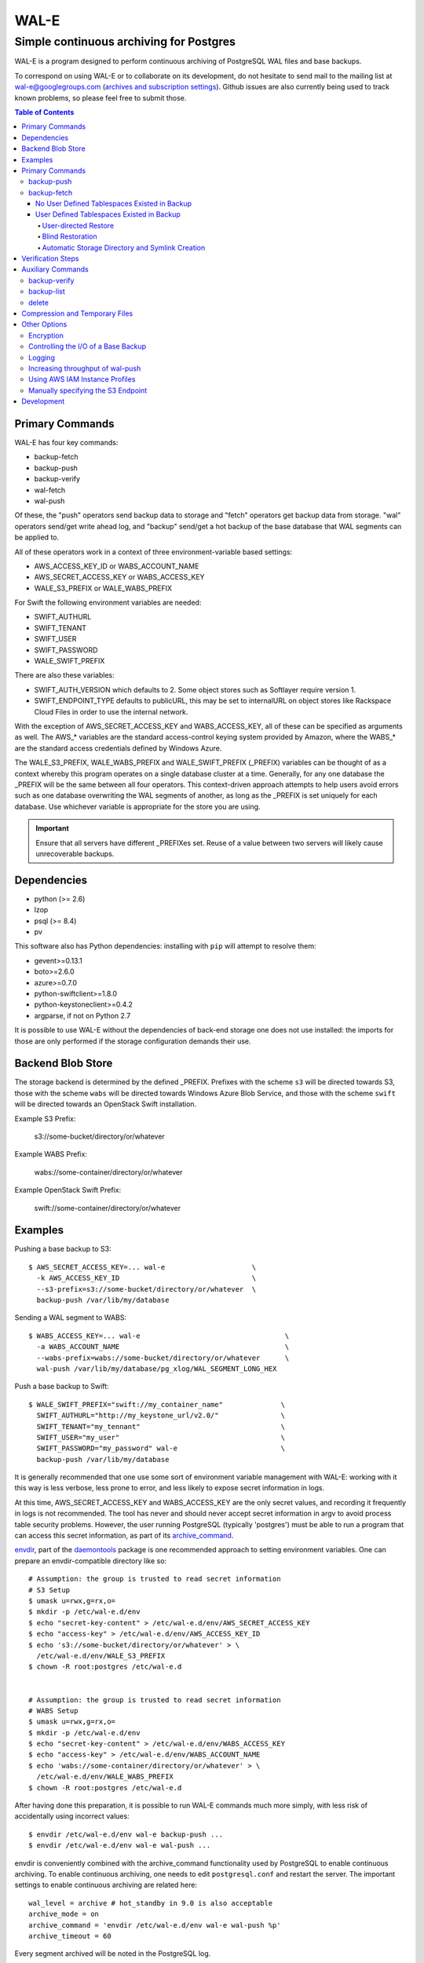 WAL-E
=====
----------------------------------------
Simple continuous archiving for Postgres
----------------------------------------

WAL-E is a program designed to perform continuous archiving of
PostgreSQL WAL files and base backups.

To correspond on using WAL-E or to collaborate on its development, do
not hesitate to send mail to the mailing list at
wal-e@googlegroups.com (`archives and subscription settings`_).
Github issues are also currently being used to track known problems,
so please feel free to submit those.


.. contents:: Table of Contents

.. _archives and subscription settings:
   https://groups.google.com/forum/#!forum/wal-e

Primary Commands
----------------

WAL-E has four key commands:

* backup-fetch
* backup-push
* backup-verify
* wal-fetch
* wal-push

Of these, the "push" operators send backup data to storage and "fetch"
operators get backup data from storage.  "wal" operators send/get
write ahead log, and "backup" send/get a hot backup of the base
database that WAL segments can be applied to.

All of these operators work in a context of three environment-variable
based settings:

* AWS_ACCESS_KEY_ID or WABS_ACCOUNT_NAME
* AWS_SECRET_ACCESS_KEY or WABS_ACCESS_KEY
* WALE_S3_PREFIX or WALE_WABS_PREFIX

For Swift the following environment variables are needed:

* SWIFT_AUTHURL
* SWIFT_TENANT
* SWIFT_USER
* SWIFT_PASSWORD
* WALE_SWIFT_PREFIX

There are also these variables:

* SWIFT_AUTH_VERSION which defaults to 2. Some object stores such as
  Softlayer require version 1.
* SWIFT_ENDPOINT_TYPE defaults to publicURL, this may be set to internalURL on
  object stores like Rackspace Cloud Files in order to use the internal
  network.

With the exception of AWS_SECRET_ACCESS_KEY and WABS_ACCESS_KEY, all
of these can be specified as arguments as well.  The AWS_* variables
are the standard access-control keying system provided by Amazon,
where the WABS_* are the standard access credentials defined by
Windows Azure.

The WALE_S3_PREFIX, WALE_WABS_PREFIX and WALE_SWIFT_PREFIX (_PREFIX)
variables can be thought of as a context whereby this program operates
on a single database cluster at a time.  Generally, for any one
database the _PREFIX will be the same between all four operators.
This context-driven approach attempts to help users avoid errors such
as one database overwriting the WAL segments of another, as long as
the _PREFIX is set uniquely for each database. Use whichever variable
is appropriate for the store you are using.

.. IMPORTANT::
   Ensure that all servers have different _PREFIXes set.
   Reuse of a value between two servers will likely cause unrecoverable
   backups.


Dependencies
------------

* python (>= 2.6)
* lzop
* psql (>= 8.4)
* pv

This software also has Python dependencies: installing with ``pip``
will attempt to resolve them:

* gevent>=0.13.1
* boto>=2.6.0
* azure>=0.7.0
* python-swiftclient>=1.8.0
* python-keystoneclient>=0.4.2
* argparse, if not on Python 2.7

It is possible to use WAL-E without the dependencies of back-end
storage one does not use installed: the imports for those are only
performed if the storage configuration demands their use.

Backend Blob Store
------------------

The storage backend is determined by the defined _PREFIX. Prefixes with the
scheme ``s3`` will be directed towards S3, those with the scheme ``wabs`` will
be directed towards Windows Azure Blob Service, and those with the scheme
``swift`` will be directed towards an OpenStack Swift installation.

Example S3 Prefix:

  s3://some-bucket/directory/or/whatever

Example WABS Prefix:

  wabs://some-container/directory/or/whatever

Example OpenStack Swift Prefix:

  swift://some-container/directory/or/whatever


Examples
--------

Pushing a base backup to S3::

  $ AWS_SECRET_ACCESS_KEY=... wal-e                     \
    -k AWS_ACCESS_KEY_ID                                \
    --s3-prefix=s3://some-bucket/directory/or/whatever  \
    backup-push /var/lib/my/database

Sending a WAL segment to WABS::

  $ WABS_ACCESS_KEY=... wal-e                                   \
    -a WABS_ACCOUNT_NAME                                        \
    --wabs-prefix=wabs://some-bucket/directory/or/whatever      \
    wal-push /var/lib/my/database/pg_xlog/WAL_SEGMENT_LONG_HEX

Push a base backup to Swift::

  $ WALE_SWIFT_PREFIX="swift://my_container_name"              \
    SWIFT_AUTHURL="http://my_keystone_url/v2.0/"               \
    SWIFT_TENANT="my_tennant"                                  \
    SWIFT_USER="my_user"                                       \
    SWIFT_PASSWORD="my_password" wal-e                         \
    backup-push /var/lib/my/database

It is generally recommended that one use some sort of environment
variable management with WAL-E: working with it this way is less verbose,
less prone to error, and less likely to expose secret information in
logs.

At this time, AWS_SECRET_ACCESS_KEY and WABS_ACCESS_KEY are the only
secret values, and recording it frequently in logs is not recommended.
The tool has never and should never accept secret information in argv
to avoid process table security problems.  However, the user running
PostgreSQL (typically 'postgres') must be able to run a program that
can access this secret information, as part of its archive_command_.

.. _archive_command: http://www.postgresql.org/docs/8.3/static/runtime-config-wal.html#GUC-ARCHIVE-COMMAND>

envdir_, part of the daemontools_ package is one recommended approach
to setting environment variables.  One can prepare an
envdir-compatible directory like so::

  # Assumption: the group is trusted to read secret information
  # S3 Setup
  $ umask u=rwx,g=rx,o=
  $ mkdir -p /etc/wal-e.d/env
  $ echo "secret-key-content" > /etc/wal-e.d/env/AWS_SECRET_ACCESS_KEY
  $ echo "access-key" > /etc/wal-e.d/env/AWS_ACCESS_KEY_ID
  $ echo 's3://some-bucket/directory/or/whatever' > \
    /etc/wal-e.d/env/WALE_S3_PREFIX
  $ chown -R root:postgres /etc/wal-e.d


  # Assumption: the group is trusted to read secret information
  # WABS Setup
  $ umask u=rwx,g=rx,o=
  $ mkdir -p /etc/wal-e.d/env
  $ echo "secret-key-content" > /etc/wal-e.d/env/WABS_ACCESS_KEY
  $ echo "access-key" > /etc/wal-e.d/env/WABS_ACCOUNT_NAME
  $ echo 'wabs://some-container/directory/or/whatever' > \
    /etc/wal-e.d/env/WALE_WABS_PREFIX
  $ chown -R root:postgres /etc/wal-e.d

After having done this preparation, it is possible to run WAL-E
commands much more simply, with less risk of accidentally using
incorrect values::

  $ envdir /etc/wal-e.d/env wal-e backup-push ...
  $ envdir /etc/wal-e.d/env wal-e wal-push ...

envdir is conveniently combined with the archive_command functionality
used by PostgreSQL to enable continuous archiving.  To enable
continuous archiving, one needs to edit ``postgresql.conf`` and
restart the server.  The important settings to enable continuous
archiving are related here::

  wal_level = archive # hot_standby in 9.0 is also acceptable
  archive_mode = on
  archive_command = 'envdir /etc/wal-e.d/env wal-e wal-push %p'
  archive_timeout = 60

Every segment archived will be noted in the PostgreSQL log.

.. WARNING::
   PostgreSQL users can check the pg_settings table and see the
   archive_command employed.  Do not put secret information into
   postgresql.conf for that reason, and use envdir instead.

A base backup (via ``backup-push``) can be uploaded at any time, but
this must be done at least once in order to perform a restoration.  It
must be done again if any WAL segment was not correctly uploaded:
point in time recovery will not be able to continue if there are any
gaps in the WAL segments.

.. _envdir: http://cr.yp.to/daemontools/envdir.html
.. _daemontools: http://cr.yp.to/daemontools.html

Pulling a base backup from S3::

    $ sudo -u postgres bash -c                          \
    "envdir /etc/wal-e.d/pull-env wal-e                 \
    --s3-prefix=s3://some-bucket/directory/or/whatever  \
    backup-fetch /var/lib/my/database LATEST"

This command makes use of the "LATEST" pseudo-name for a backup, which
queries S3 to find the latest complete backup.  Otherwise, a real name
can be used::

    $ sudo -u postgres bash -c                          \
    "envdir /etc/wal-e.d/pull-env wal-e                 \
    --s3-prefix=s3://some-bucket/directory/or/whatever  \
    backup-fetch                                        \
    /var/lib/my/database base_LONGWALNUMBER_POSITION_NUMBER"

One can find the name of available backups via the experimental
``backup-list`` operator, or using one's remote data store browsing
program of choice, by looking at the ``PREFIX/basebackups_NNN/...``
directory.

It is also likely one will need to provide a ``recovery.conf`` file,
as documented in the PostgreSQL manual, to recover the base backup, as
WAL files will need to be downloaded to make the hot-backup taken with
backup-push.  The WAL-E's ``wal-fetch`` subcommand is designed to be
useful for this very purpose, as it may be used in a ``recovery.conf``
file like this::

    restore_command = 'envdir /etc/wal-e.d/env wal-e wal-fetch "%f" "%p"'

.. WARNING::
   If the archived database contains user defined tablespaces please review
   the ``backup-fetch`` section below before utilizing that command.


Primary Commands
----------------
``backup-push``, ``backup-fetch``, ``wal-push``, ``wal-fetch`` represent
the primary functionality of WAL-E and must reside on the database machine.
Unlike ``wal-push`` and ``wal-fetch`` commands, which function as described
above, the ``backup-push`` and ``backup-fetch`` require a little additional
explanation.

backup-push
'''''''''''

By default ``backup-push`` will include all user defined tablespaces in
the database backup. please see the ``backup-fetch`` section below for
WAL-E's tablespace restoration behavior.

backup-fetch
''''''''''''

There are two possible scenarios in which ``backup-fetch`` is run:

No User Defined Tablespaces Existed in Backup
*********************************************

If the archived database *did not* contain any user defined tablespaces
at the time of backup it is safe to execute ``backup-fetch`` with no
additional work by following previous examples.

User Defined Tablespaces Existed in Backup
******************************************

If the archived database *did* contain user defined tablespaces at the
time of backup there are specific behaviors of WAL-E you must be aware of:

User-directed Restore
"""""""""""""""""""""

WAL-E expects that tablespace symlinks will be in place prior to a
``backup-fetch`` run. This means prepare your target path by insuring
``${PG_CLUSTER_DIRECTORY}/pg_tblspc`` contains all required symlinks
before restoration time. If any expected symlink does not exist
``backup-fetch`` will fail.

Blind Restoration
"""""""""""""""""

If you are unable to reproduce tablespace storage structures prior to
running ``backup-fetch`` you can set the option flag ``--blind-restore``.
This will direct WAL-E to skip the symlink verification process and place
all data directly in the ``${PG_CLUSTER_DIRECTORY}/pg_tblspc`` path.

Automatic Storage Directory and Symlink Creation
""""""""""""""""""""""""""""""""""""""""""""""""

Optionally, you can provide a restoration specification file to WAL-E
using the ``backup-fetch`` ``--restore-spec RESTORE_SPEC`` option.
This spec must be valid JSON and contain all contained tablespaces
as well as the target storage path they require, and the symlink
postgres expects for the tablespace. Here is an example for a
cluster with a single tablespace::

    {
        "12345": {
            "loc": "/data/postgres/tablespaces/tblspc001/",
            "link": "pg_tblspc/12345"
        },
        "tablespaces": [
            "12345"
        ],
    }

Given this information WAL-E will create the data storage directory
and symlink it appropriately in ``${PG_CLUSTER_DIRECTORY}/pg_tblspc``.

.. WARNING::
   ``"link"`` properties of tablespaces in the restore specification
   must contain the ``pg_tblspc`` prefix, it will not be added for you.


Verification Steps
------------------

When backup-push runs it generates "manifest" files which list the
files, sizes, and checksums. By default backup-fetch will verify all
expected files exist and are the correct size after finishing a
restore.

To verify the checksum pass the additional argument
``--verify-checksums``. This requires re-reading all files after
having written them out.

The manifest files will be present in a directory named ``WAL-E.<utc
timestamp>`` and will be included in future backups which can be
useful for determining the ancestry of a database which has undergone
multiple backup/restore cycles. These files are not needed by WAL-E
after the restore finishes. If the historical information is not
needed they can be cleaned up (except see the ``wal-e backup-verify``
command below).

Auxiliary Commands
------------------

These are commands that are not used expressly for backup or WAL
pushing and fetching, but are important to the monitoring or
maintenance of WAL-E archived databases.  Unlike the critical four
operators for taking and restoring backups (``backup-push``,
``backup-fetch``, ``wal-push``, ``wal-fetch``) that must reside on the
database machine, these commands can be productively run from any
computer with the appropriate _PREFIX set and the necessary credentials to
manipulate or read data there.


backup-verify
''''''''''''

backup-verify can be run to recheck the restore against the manifest
files from the most recent ``WAL-E.<utc timestamp>`` directory. This
will only succeed if it is run *before* the database has been started
up. Once the database has been started up there will certainly be
discrepancies.

This command supports the ``--verify-checksums`` option like
backup-fetch.


backup-list
'''''''''''

backup-list is useful for listing base backups that are complete for a
given WAL-E context.  Some fields are only filled in when the
``--detail`` option is passed to ``backup-list`` [#why-detail-flag]_.

.. NOTE::
   Some ``--detail`` only fields are not strictly to the right of
   fields that do not require ``--detail`` be passed.  This is not a
   problem if one uses any CSV parsing library (as two tab-delimiters
   will be emitted) to signify the empty column, but if one is hoping
   to use string mangling to extract fields, exhibit care.

Firstly, the fields that are filled in regardless of if ``--detail``
is passed or not:

================================  ====================================
        Header in CSV                           Meaning
================================  ====================================
name                              The name of the backup, which can be
                                  passed to the ``delete`` and
                                  ``backup-fetch`` commands.

last_modified                     The date and time the backup was
                                  completed and uploaded, rendered in
                                  an ISO-compatible format with
                                  timezone information.

wal_segment_backup_start          The wal segment number.  It is a
                                  24-character hexadecimal number.
                                  This information identifies the
                                  timeline and relative ordering of
                                  various backups.

wal_segment_offset_backup_start   The offset in the WAL segment that
                                  this backup starts at.  This is
                                  mostly to avoid ambiguity in event
                                  of backups that may start in the
                                  same WAL segment.
================================  ====================================

Secondly, the fields that are filled in only when ``--detail`` is
passed:

================================  ====================================
        Header in CSV                           Meaning
================================  ====================================
expanded_size_bytes               The decompressed size of the backup
                                  in bytes.

wal_segment_backup_stop           The last WAL segment file required
                                  to bring this backup into a
                                  consistent state, and thus available
                                  for hot-standby.

wal_segment_offset_backup_stop    The offset in the last WAL segment
                                  file required to bring this backup
                                  into a consistent state.
================================  ====================================

.. [#why-detail-flag] ``backup-list --detail`` is slower (one web
   request per backup, rather than one web request per thousand
   backups or so) than ``backup-list``, and often (but not always) the
   information in the regular ``backup-list`` is all one needs.

delete
''''''

``delete`` contains additional subcommands that are used for deleting
data from storage for various reasons.  These commands are organized
separately because the ``delete`` subcommand itself takes options that
apply to any subcommand that does deletion, such as ``--confirm``.

All deletions are designed to be reentrant and idempotent: there are
no negative consequences if one runs several deletions at once or if
one resubmits the same deletion command several times, with or without
canceling other deletions that may be concurrent.

These commands have a ``dry-run`` mode that is the default.  The
command is basically optimized for not deleting data except in a very
specific circumstance to avoid operator error.  Should a dry-run be
performed, ``wal-e`` will instead simply report every key it would
otherwise delete if it was not running in dry-run mode, along with
prominent HINT-lines for every key noting that nothing was actually
deleted from the blob store.

To *actually* delete any data, one must pass ``--confirm`` to ``wal-e
delete``.  If one passes both ``--dry-run`` and ``--confirm``, a dry
run will be performed, regardless of the order of options passed.

Currently, these kinds of deletions are supported.  Examples omit
environment variable configuration for clarity:

* ``before``: Delete all backups and wal segment files before the
  given base-backup name.  This does not include the base backup
  passed: it will remain a viable backup.

  Example::

    $ wal-e delete [--confirm] before base_00000004000002DF000000A6_03626144

* ``retain``: Leave the given number of backups in place, and delete
  all base backups and wal segment files older than them.

  Example::

    $ wal-e delete [--confirm] retain 5

* ``old-versions``: Delete all backups and wal file segments with an
  older format.  This is only intended to be run after a major WAL-E
  version upgrade and the subsequent base-backup.  If no base backup
  is successfully performed first, one is more exposed to data loss
  until one does perform a base backup.

  Example::

    $ wal-e delete [--confirm] old-versions

* ``everything``: Delete all backups and wal file segments in the
  context.  This is appropriate if one is decommissioning a database
  and has no need for its archives.

  Example::

    $ wal-e delete [--confirm] everything


Compression and Temporary Files
-------------------------------

All assets pushed to storage are run through the program "lzop" which
compresses the object using the very fast lzo compression algorithm.
It takes roughly 2 CPU seconds to compress a gigabyte, which when
sending things to storage at about 25MB/s occupies about 5% CPU time.
Compression ratios are expected to make file sizes 50% or less of the
original file size in most cases, making backups and restorations
considerably faster.

Because storage services generally require the Content-Length header
of a stored object to be set up-front, it is necessary to completely
finish compressing an entire input file and storing the compressed
output in a temporary file.  Thus, the temporary file directory needs
to be big enough and fast enough to support this, although this tool
is designed to avoid calling fsync(), so some memory can be leveraged.

Base backups first have their files consolidated into disjoint tar
files of limited length to avoid the relatively large per-file transfer
overhead.  This has the effect of making base backups and restores
much faster when many small relations and ancillary files are
involved.


Other Options
-------------

Encryption
''''''''''

To encrypt backups as well as compress them, first generate a key pair
using ``gpg --gen-key``. You don't need the private key on the machine
to back up, but you will need it to restore. The private key may have
a password, but to restore, the password should be present in GPG
agent. WAL-E does not support entering GPG passwords via a tty device.

Once this is done, set the ``WALE_GPG_KEY_ID`` environment variable or
the ``--gpg-key-id`` command line option to the ID of the secret key
for backup and restore commands.

Here's an example of how you can restore with a private key that has a
password, by forcing decryption of an arbitrary file with the correct
key to unlock the GPG keychain::

  # This assumes you have "keychain" gpg-agent installed.
  eval $( keychain --eval --agents gpg )

  # If you want default gpg-agent, use this instead
  # eval $( gpg-agent --daemon )

  # Force storing the private key password in the agent.  Here you
  # will need to enter the key password.
  export TEMPFILE=`tempfile`
  gpg --recipient "$WALE_GPG_KEY_ID" --encrypt "$TEMPFILE"
  gpg --decrypt "$TEMPFILE".gpg || exit 1

  rm "$TEMPFILE" "$TEMPFILE".gpg
  unset TEMPFILE

  # Now use wal-e to fetch the backup.
  wal-e backup-fetch [...]

  # If you have WAL segments encrypted, don't forget to add
  # restore_command to recovery.conf, e.g.
  #
  # restore_command = 'wal-e wal-fetch "%f" "%p"'

  # Start the restoration postgres server in a context where you have
  # gpg-agent's environment variables initialized, such as the current
  # shell.
  pg_ctl -D [...] start


Controlling the I/O of a Base Backup
''''''''''''''''''''''''''''''''''''

To reduce the read load on base backups, they are sent through the
tool ``pv`` first.  To use this rate-limited-read mode, use the option
``--cluster-read-rate-limit`` as seen in ``wal-e backup-push``.

Logging
'''''''

WAL-E supports logging configuration with following environment
variables:

* ``WALE_LOG_DESTINATION`` comma separated values, **syslog** and
  **stderr** are supported.  The default is equivalent to:
  ``syslog,stderr``.

* ``WALE_SYSLOG_FACILITY`` from ``LOCAL0`` to ``LOCAL7`` and ``USER``.

To restrict log statements to warnings and errors, use the ``--terse``
option.

Increasing throughput of wal-push
'''''''''''''''''''''''''''''''''

In certain situations, the ``wal-push`` process can take long enough
that it can't keep up with WAL segments being produced by Postgres,
which can lead to unbounded disk usage and an eventual crash of the
database.

One can instruct WAL-E to pool WAL segments together and send them in
groups by passing the ``--pool-size`` parameter to ``wal-push``.  This
can increase throughput significantly.

As of version 0.7.x, ``--pool-size`` defaults to 8.


Using AWS IAM Instance Profiles
'''''''''''''''''''''''''''''''

Storing credentials on AWS EC2 instances has usability and security
drawbacks.  When using WAL-E with AWS S3 and AWS EC2, most uses of
WAL-E would benefit from use with the `AWS Instance Profile feature`_,
which automatically generates and rotates credentials on behalf of an
instance.

To instruct WAL-E to use these credentials for access to S3, pass the
``--aws-instance-profile`` flag.

.. _AWS Instance Profile feature:
   http://docs.aws.amazon.com/AWSEC2/latest/UserGuide/AESDG-chapter-instancedata.html

Instance profiles may *not* be preferred in more complex scenarios
when one has multiple AWS IAM policies written for multiple programs
run on an instance, or an existing key management infrastructure.

Manually specifying the S3 Endpoint
'''''''''''''''''''''''''''''''''''

If one wishes to target WAL-E against an alternate S3 endpoint
(e.g. Ceph RADOS), one can set the ``WALE_S3_ENDPOINT`` environment
variable.  This can also be used take fine-grained control over
endpoints and calling conventions with AWS.

The format is that of::

  protocol+convention://hostname:port

Where valid protocols are ``http`` and ``https``, and conventions are
``path``, ``virtualhost``, and ``subdomain``.

Example::

  # Turns off encryption and specifies us-west-1 endpoint.
  WALE_S3_ENDPOINT=http+path://s3-us-west-1.amazonaws.com:80

  # For radosgw.
  WALE_S3_ENDPOINT=http+path://hostname

  # As seen when using Deis, which uses radosgw.
  WALE_S3_ENDPOINT=http+path://deis-store-gateway:8888

Development
-----------

Development is heavily reliant on the tool tox_ being existent within
the development environment.  All additional dependencies of WAL-E are
managed by tox_.  In addition, the coding conventions are checked by
the tox_ configuration included with WAL-E.

To run the tests, one need only run::

  $ tox

However, if one does not have both Python 2.6 and 2.7 installed
simultaneously (WAL-E supports both and tests both), there will be
errors in running tox_ as seen previously.  One can restrict the test
to the Python of one's choice to avoid that::

  $ tox -e py27

To run a somewhat more lengthy suite of integration tests that
communicate with AWS S3, one might run tox_ like this::

  $ WALE_S3_INTEGRATION_TESTS=TRUE      \
    AWS_ACCESS_KEY_ID=[AKIA...]         \
    AWS_SECRET_ACCESS_KEY=[...]         \
    WALE_WABS_INTEGRATION_TESTS=TRUE    \
    WABS_ACCOUNT_NAME=[...]             \
    WABS_ACCESS_KEY=[...]               \
    tox -- -n 8

Looking carefully at the above, notice the ``-n 8`` added the tox_
invocation.  This ``-n 8`` is after a ``--`` that indicates to tox_
that the subsequent arguments are for the underlying test program
pytest_.

This is to enable parallel test execution, which makes the integration
tests complete a small fraction of the time it would take otherwise.
It is a design requirement of new tests that parallel execution not be
sacrificed.

The above invocation tests WAL-E with every test environment
defined in ``tox.ini``.  When iterating, testing all of those is
typically not a desirable use of time, so one can restrict the
integration test to one virtual environment, in a combination of
features seen in all the previous examples::

  $ WALE_S3_INTEGRATION_TESTS=TRUE      \
    AWS_ACCESS_KEY_ID=[AKIA...]         \
    AWS_SECRET_ACCESS_KEY=[...]         \
    WALE_WABS_INTEGRATION_TESTS=TRUE    \
    WABS_ACCOUNT_NAME=[...]             \
    WABS_ACCESS_KEY=[...]               \
    tox -e py27 -- -n 8

Coverage testing can be used by combining any of these using
pytest-cov_, e.g.: ``tox -- --cov wal_e`` and
``tox -- --cov wal_e --cov-report html; see htmlcov/index.html``.

Finally, the test framework used is pytest_.  If possible, do not
submit Python unittest_ style tests: those tend to be more verbose and
anemic in power; however, any automated testing is better than a lack
thereof, so if you are familiar with unittest_, do not let the
preference for pytest_ idiom be an impediment to submitting code.

.. _tox: https://pypi.python.org/pypi/tox
.. _pytest: https://pypi.python.org/pypi/pytest
.. _unittest: http://docs.python.org/2/library/unittest.html
.. _pytest-cov: https://pypi.python.org/pypi/pytest-cov
